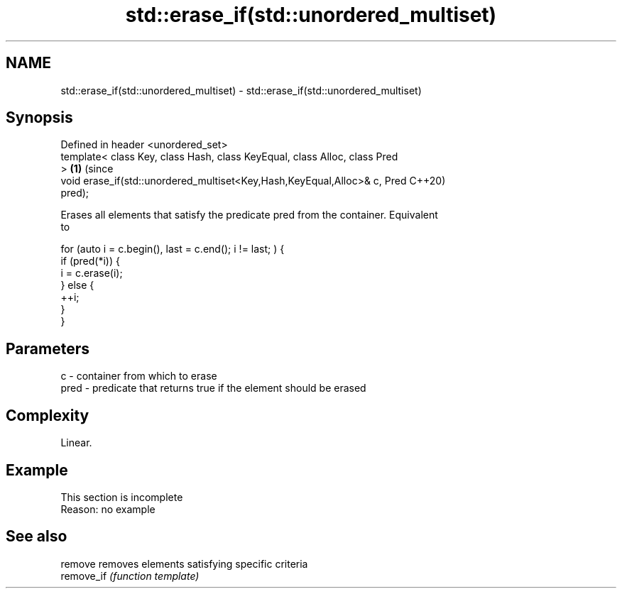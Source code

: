 .TH std::erase_if(std::unordered_multiset) 3 "2019.08.27" "http://cppreference.com" "C++ Standard Libary"
.SH NAME
std::erase_if(std::unordered_multiset) \- std::erase_if(std::unordered_multiset)

.SH Synopsis
   Defined in header <unordered_set>
   template< class Key, class Hash, class KeyEqual, class Alloc, class Pred
   >                                                                        \fB(1)\fP (since
   void erase_if(std::unordered_multiset<Key,Hash,KeyEqual,Alloc>& c, Pred      C++20)
   pred);

   Erases all elements that satisfy the predicate pred from the container. Equivalent
   to

 for (auto i = c.begin(), last = c.end(); i != last; ) {
   if (pred(*i)) {
     i = c.erase(i);
   } else {
     ++i;
   }
 }

.SH Parameters

   c    - container from which to erase
   pred - predicate that returns true if the element should be erased

.SH Complexity

   Linear.

.SH Example

    This section is incomplete
    Reason: no example

.SH See also

   remove    removes elements satisfying specific criteria
   remove_if \fI(function template)\fP
